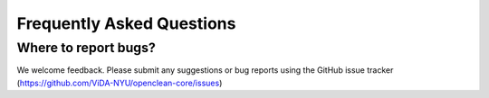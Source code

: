 Frequently Asked Questions
==========================

Where to report bugs?
---------------------
We welcome feedback. Please submit any suggestions or bug reports using the GitHub issue tracker (https://github.com/ViDA-NYU/openclean-core/issues)